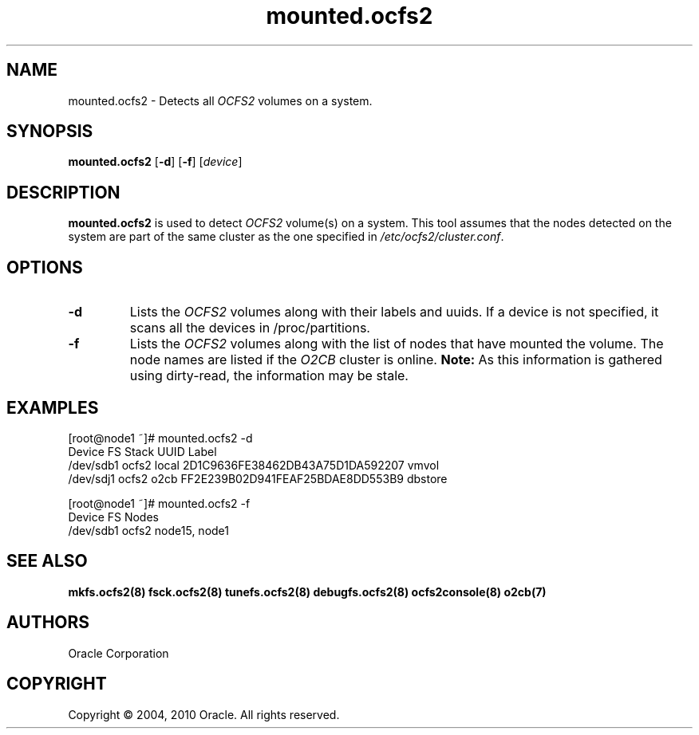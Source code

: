.TH "mounted.ocfs2" "8" "September 2010" "Version 1.6.4" "OCFS2 Manual Pages"
.SH "NAME"
mounted.ocfs2 \- Detects all \fIOCFS2\fR volumes on a system.
.SH "SYNOPSIS"
\fBmounted.ocfs2\fR [\fB\-d\fR] [\fB\-f\fR] [\fIdevice\fR]
.SH "DESCRIPTION"
.PP 
\fBmounted.ocfs2\fR is used to detect \fIOCFS2\fR volume(s) on a system.
This tool assumes that the nodes detected on the system are part of the
same cluster as the one specified in \fI/etc/ocfs2/cluster.conf\fR.

.SH "OPTIONS"
.TP
\fB\-d\fR
Lists the \fIOCFS2\fR volumes along with their labels and uuids.
If a device is not specified, it scans all the devices in /proc/partitions.

.TP
\fB\-f\fR
Lists the \fIOCFS2\fR volumes along with the list of nodes that have
mounted the volume. The node names are listed if the \fIO2CB\fR cluster
is online. \fBNote:\fR As this information is gathered using dirty-read,
the information may be stale.

.SH "EXAMPLES"
[root@node1 ~]# mounted.ocfs2 -d
.br
Device      FS     Stack  UUID                              Label
.br
/dev/sdb1   ocfs2  local  2D1C9636FE38462DB43A75D1DA592207  vmvol
.br
/dev/sdj1   ocfs2  o2cb   FF2E239B02D941FEAF25BDAE8DD553B9  dbstore
.br


[root@node1 ~]# mounted.ocfs2 -f
.br
Device      FS     Nodes
.br
/dev/sdb1   ocfs2  node15, node1
.br

.SH "SEE ALSO"
.BR mkfs.ocfs2(8)
.BR fsck.ocfs2(8)
.BR tunefs.ocfs2(8)
.BR debugfs.ocfs2(8)
.BR ocfs2console(8)
.BR o2cb(7)

.SH "AUTHORS"
Oracle Corporation

.SH "COPYRIGHT"
Copyright \(co 2004, 2010 Oracle. All rights reserved.
